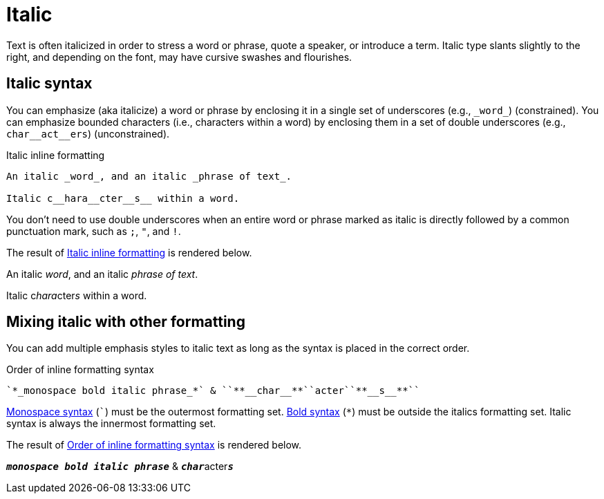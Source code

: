 = Italic
// content written and moved upstream from Antora by @graphitefriction

Text is often italicized in order to stress a word or phrase, quote a speaker, or introduce a term.
Italic type slants slightly to the right, and depending on the font, may have cursive swashes and flourishes.

== Italic syntax

You can emphasize (aka italicize) a word or phrase by enclosing it in a single set of underscores (e.g., `+_word_+`) (constrained).
You can emphasize bounded characters (i.e., characters within a word) by enclosing them in a set of double underscores (e.g., `+char__act__ers+`) (unconstrained).

.Italic inline formatting
[source#ex-italic]
----
An italic _word_, and an italic _phrase of text_.

Italic c__hara__cter__s__ within a word.
----

You don't need to use double underscores when an entire word or phrase marked as italic is directly followed by a common punctuation mark, such as `;`, `"`, and `!`.

The result of <<ex-italic>> is rendered below.

====
An italic _word_, and an italic _phrase of text_.

Italic c__hara__cter__s__ within a word.
====

== Mixing italic with other formatting

You can add multiple emphasis styles to italic text as long as the syntax is placed in the correct order.

.Order of inline formatting syntax
[source#ex-mix]
----
`*_monospace bold italic phrase_*` & ``**__char__**``acter``**__s__**``
----

xref:monospace.adoc[Monospace syntax] (`++`++`) must be the outermost formatting set.
xref:bold.adoc[Bold syntax] (`+*+`) must be outside the italics formatting set.
Italic syntax is always the innermost formatting set.

The result of <<ex-mix>> is rendered below.

====
`*_monospace bold italic phrase_*` & ``**__char__**``acter``**__s__**``
====
